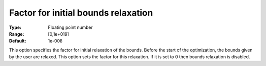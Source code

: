 

.. _IPOPT_NLP_-_Factor_for_initial_bounds_relaxation:


Factor for initial bounds relaxation
====================================



:Type:	Floating point number	
:Range:	[0,1e+019]	
:Default:	1e-008	



This option specifies the factor for initial relaxation of the bounds. Before the start of the optimization, the bounds given by the user are relaxed. This option sets the factor for this relaxation. If it is set to 0 then bounds relaxation is disabled.

